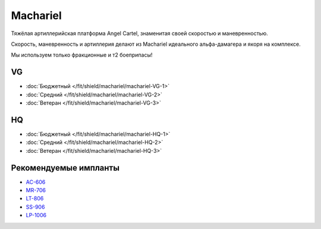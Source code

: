 Machariel
=========

.. image:: http://image.eveonline.com/Render/17738_256.png

Тяжёлая артиллерийская платформа Angel Cartel, знаменитая своей скоростью и маневренностью.

Скорость, маневренность и артиллерия делают из Machariel идеального альфа-дамагера и якоря на комплексе.

Мы используем только фракционные и т2 боеприпасы!

VG
--
* :doc:`Бюджетный </fit/shield/machariel/machariel-VG-1>`
* :doc:`Средний </fit/shield/machariel/machariel-VG-2>`
* :doc:`Ветеран </fit/shield/machariel/machariel-VG-3>`

HQ
--
* :doc:`Бюджетный </fit/shield/machariel/machariel-HQ-1>`
* :doc:`Средний </fit/shield/machariel/machariel-HQ-2>`
* :doc:`Ветеран </fit/shield/machariel/machariel-HQ-3>`

Рекомендуемые импланты
----------------------

* `AC-606 <javascript:CCPEVE.showInfo(3124);>`_
* `MR-706 <javascript:CCPEVE.showInfo(3192);>`_
* `LT-806 <javascript:CCPEVE.showInfo(3276);>`_
* `SS-906 <javascript:CCPEVE.showInfo(3195);>`_
* `LP-1006 <javascript:CCPEVE.showInfo(3198);>`_
